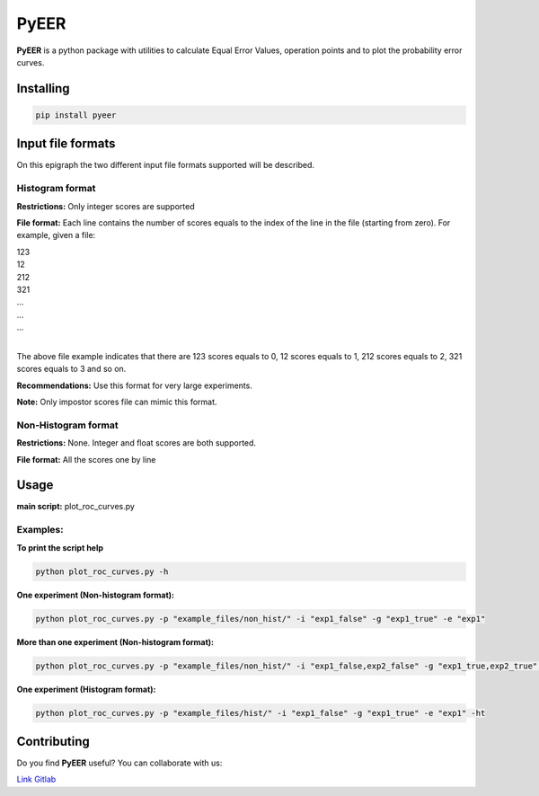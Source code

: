 PyEER
=====

**PyEER** is a python package with utilities to calculate Equal Error Values, operation points
and to plot the probability error curves.

Installing
----------

.. code:: sh

    pip install pyeer

Input file formats
------------------

On this epigraph the two different input file formats supported will be described.

Histogram format
................

**Restrictions:** Only integer scores are supported

**File format:** Each line contains the number of scores equals to the index of the line in the file
(starting from zero). For example, given a file:

| 123
| 12
| 212
| 321
| ...
| ...
| ...
|

The above file example indicates that there are 123 scores equals to 0, 12 scores equals to 1, 212 scores
equals to 2, 321 scores equals to 3 and so on.

**Recommendations:** Use this format for very large experiments.

**Note:** Only impostor scores file can mimic this format.

Non-Histogram format
....................

**Restrictions:** None. Integer and float scores are both supported.

**File format:** All the scores one by line

Usage
-----

**main script:** plot_roc_curves.py

Examples:
.........

**To print the script help**

.. code:: sh

    python plot_roc_curves.py -h

**One experiment (Non-histogram format):**

.. code:: sh

    python plot_roc_curves.py -p "example_files/non_hist/" -i "exp1_false" -g "exp1_true" -e "exp1"

**More than one experiment (Non-histogram format):**

.. code:: sh

    python plot_roc_curves.py -p "example_files/non_hist/" -i "exp1_false,exp2_false" -g "exp1_true,exp2_true" -e "exp1,exp2"

**One experiment (Histogram format):**

.. code:: sh

    python plot_roc_curves.py -p "example_files/hist/" -i "exp1_false" -g "exp1_true" -e "exp1" -ht

Contributing
------------

Do you find **PyEER** useful? You can collaborate with us:

`Link Gitlab <https://gitlab.com/manuelaguadomtz/pyeer>`_
